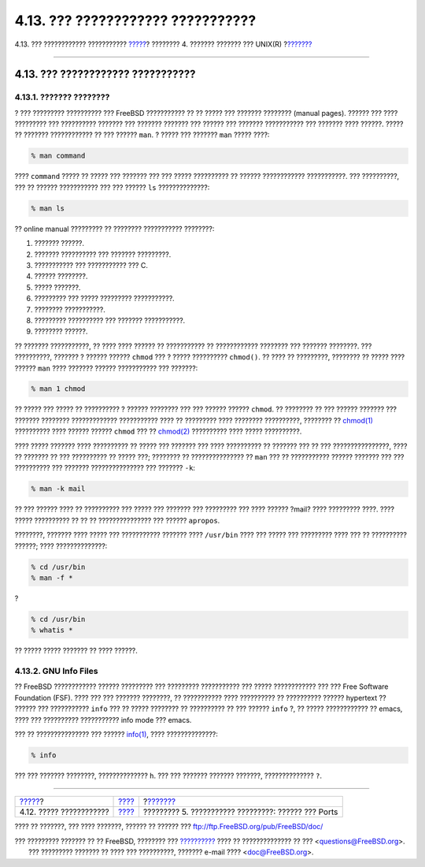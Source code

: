 ==================================
4.13. ??? ???????????? ???????????
==================================

.. raw:: html

   <div class="navheader">

4.13. ??? ???????????? ???????????
`????? <binary-formats.html>`__?
???????? 4. ??????? ??????? ??? UNIX(R)
?\ `??????? <ports.html>`__

--------------

.. raw:: html

   </div>

.. raw:: html

   <div class="sect1">

.. raw:: html

   <div class="titlepage" xmlns="">

.. raw:: html

   <div>

.. raw:: html

   <div>

4.13. ??? ???????????? ???????????
----------------------------------

.. raw:: html

   </div>

.. raw:: html

   </div>

.. raw:: html

   </div>

.. raw:: html

   <div class="sect2">

.. raw:: html

   <div class="titlepage" xmlns="">

.. raw:: html

   <div>

.. raw:: html

   <div>

4.13.1. ??????? ????????
~~~~~~~~~~~~~~~~~~~~~~~~

.. raw:: html

   </div>

.. raw:: html

   </div>

.. raw:: html

   </div>

? ??? ????????? ?????????? ??? FreeBSD ??????????? ?? ?? ????? ???
??????? ???????? (manual pages). ?????? ??? ???? ????????? ???
?????????? ??????? ??? ??????? ??????? ??? ?????? ??? ???????
??????????? ??? ??????? ???? ??????. ????? ?? ??????? ???????????? ??
??? ?????? ``man``. ? ????? ??? ??????? ``man`` ????? ????:

.. code:: screen

    % man command

???? ``command`` ????? ?? ????? ??? ??????? ??? ??? ????? ?????????? ??
?????? ???????????? ???????????. ??? ??????????, ??? ?? ??????
??????????? ??? ??? ?????? ``ls`` ??????????????:

.. code:: screen

    % man ls

?? online manual ????????? ?? ???????? ??????????? ????????:

.. raw:: html

   <div class="orderedlist">

#. ??????? ??????.

#. ??????? ?????????? ??? ??????? ?????????.

#. ??????????? ??? ??????????? ??? C.

#. ?????? ????????.

#. ????? ???????.

#. ????????? ??? ????? ????????? ???????????.

#. ???????? ???????????.

#. ????????? ?????????? ??? ??????? ???????????.

#. ???????? ??????.

.. raw:: html

   </div>

?? ??????? ???????????, ?? ???? ???? ?????? ?? ??????????? ??
???????????? ???????? ??? ??????? ????????. ??? ??????????, ??????? ?
?????? ?????? ``chmod`` ??? ? ????? ?????????? ``chmod()``. ?? ???? ??
?????????, ???????? ?? ????? ???? ?????? ``man`` ???? ??????? ??????
??????????? ??? ???????:

.. code:: screen

    % man 1 chmod

?? ????? ??? ????? ?? ?????????? ? ?????? ???????? ??? ??? ?????? ??????
``chmod``. ?? ???????? ?? ??? ?????? ??????? ??? ??????? ????????
????????????? ??????????? ???? ?? ????????? ???? ???????? ??????????,
???????? ??
`chmod(1) <http://www.FreeBSD.org/cgi/man.cgi?query=chmod&sektion=1>`__
?????????? ???? ?????? ?????? ``chmod`` ??? ??
`chmod(2) <http://www.FreeBSD.org/cgi/man.cgi?query=chmod&sektion=2>`__
?????????? ???? ????? ??????????.

???? ????? ??????? ???? ?????????? ?? ????? ??? ??????? ??? ????
?????????? ?? ??????? ??? ?? ??? ????????????????, ???? ?? ??????? ??
??? ?????????? ?? ????? ???; ???????? ?? ??????????????? ?? ``man`` ???
?? ??????????? ?????? ??????? ??? ??? ?????????? ??? ???????
??????????????? ??? ??????? ``-k``:

.. code:: screen

    % man -k mail

?? ??? ?????? ???? ?? ?????????? ??? ????? ??? ??????? ??? ????????? ???
???? ?????? ?mail? ???? ????????? ????. ???? ????? ?????????? ?? ?? ??
??????????????? ??? ?????? ``apropos``.

????????, ??????? ???? ????? ??? ??????????? ??????? ???? ``/usr/bin``
???? ??? ????? ??? ????????? ???? ??? ?? ?????????? ??????; ????
??????????????:

.. code:: screen

    % cd /usr/bin
    % man -f *

?

.. code:: screen

    % cd /usr/bin
    % whatis *

?? ????? ????? ??????? ?? ???? ??????.

.. raw:: html

   </div>

.. raw:: html

   <div class="sect2">

.. raw:: html

   <div class="titlepage" xmlns="">

.. raw:: html

   <div>

.. raw:: html

   <div>

4.13.2. GNU Info Files
~~~~~~~~~~~~~~~~~~~~~~

.. raw:: html

   </div>

.. raw:: html

   </div>

.. raw:: html

   </div>

?? FreeBSD ???????????? ?????? ????????? ??? ????????? ??????????? ???
????? ???????????? ??? ??? Free Software Foundation (FSF). ???? ??? ???
??????? ????????, ?? ??????????? ???? ?????????? ?? ?????????? ??????
hypertext ?? ?????? ??? ??????????? ``info`` ??? ?? ????? ???????? ??
?????????? ?? ??? ?????? ``info`` ?, ?? ????? ???????????? ?? emacs,
???? ??? ?????????? ??????????? info mode ??? emacs.

??? ?? ??????????????? ??? ??????
`info(1) <http://www.FreeBSD.org/cgi/man.cgi?query=info&sektion=1>`__,
???? ??????????????:

.. code:: screen

    % info

??? ??? ??????? ????????, ?????????????? ``h``. ??? ??? ??????? ???????
???????, ?????????????? ``?``.

.. raw:: html

   </div>

.. raw:: html

   </div>

.. raw:: html

   <div class="navfooter">

--------------

+------------------------------------+--------------------------+--------------------------------------------------------+
| `????? <binary-formats.html>`__?   | `???? <basics.html>`__   | ?\ `??????? <ports.html>`__                            |
+------------------------------------+--------------------------+--------------------------------------------------------+
| 4.12. ????? ????????????           | `???? <index.html>`__    | ????????? 5. ??????????? ?????????: ?????? ??? Ports   |
+------------------------------------+--------------------------+--------------------------------------------------------+

.. raw:: html

   </div>

???? ?? ???????, ??? ???? ???????, ?????? ?? ?????? ???
ftp://ftp.FreeBSD.org/pub/FreeBSD/doc/

| ??? ????????? ??????? ?? ?? FreeBSD, ???????? ???
  `?????????? <http://www.FreeBSD.org/docs.html>`__ ???? ??
  ?????????????? ?? ??? <questions@FreeBSD.org\ >.
|  ??? ????????? ??????? ?? ???? ??? ??????????, ??????? e-mail ????
  <doc@FreeBSD.org\ >.
